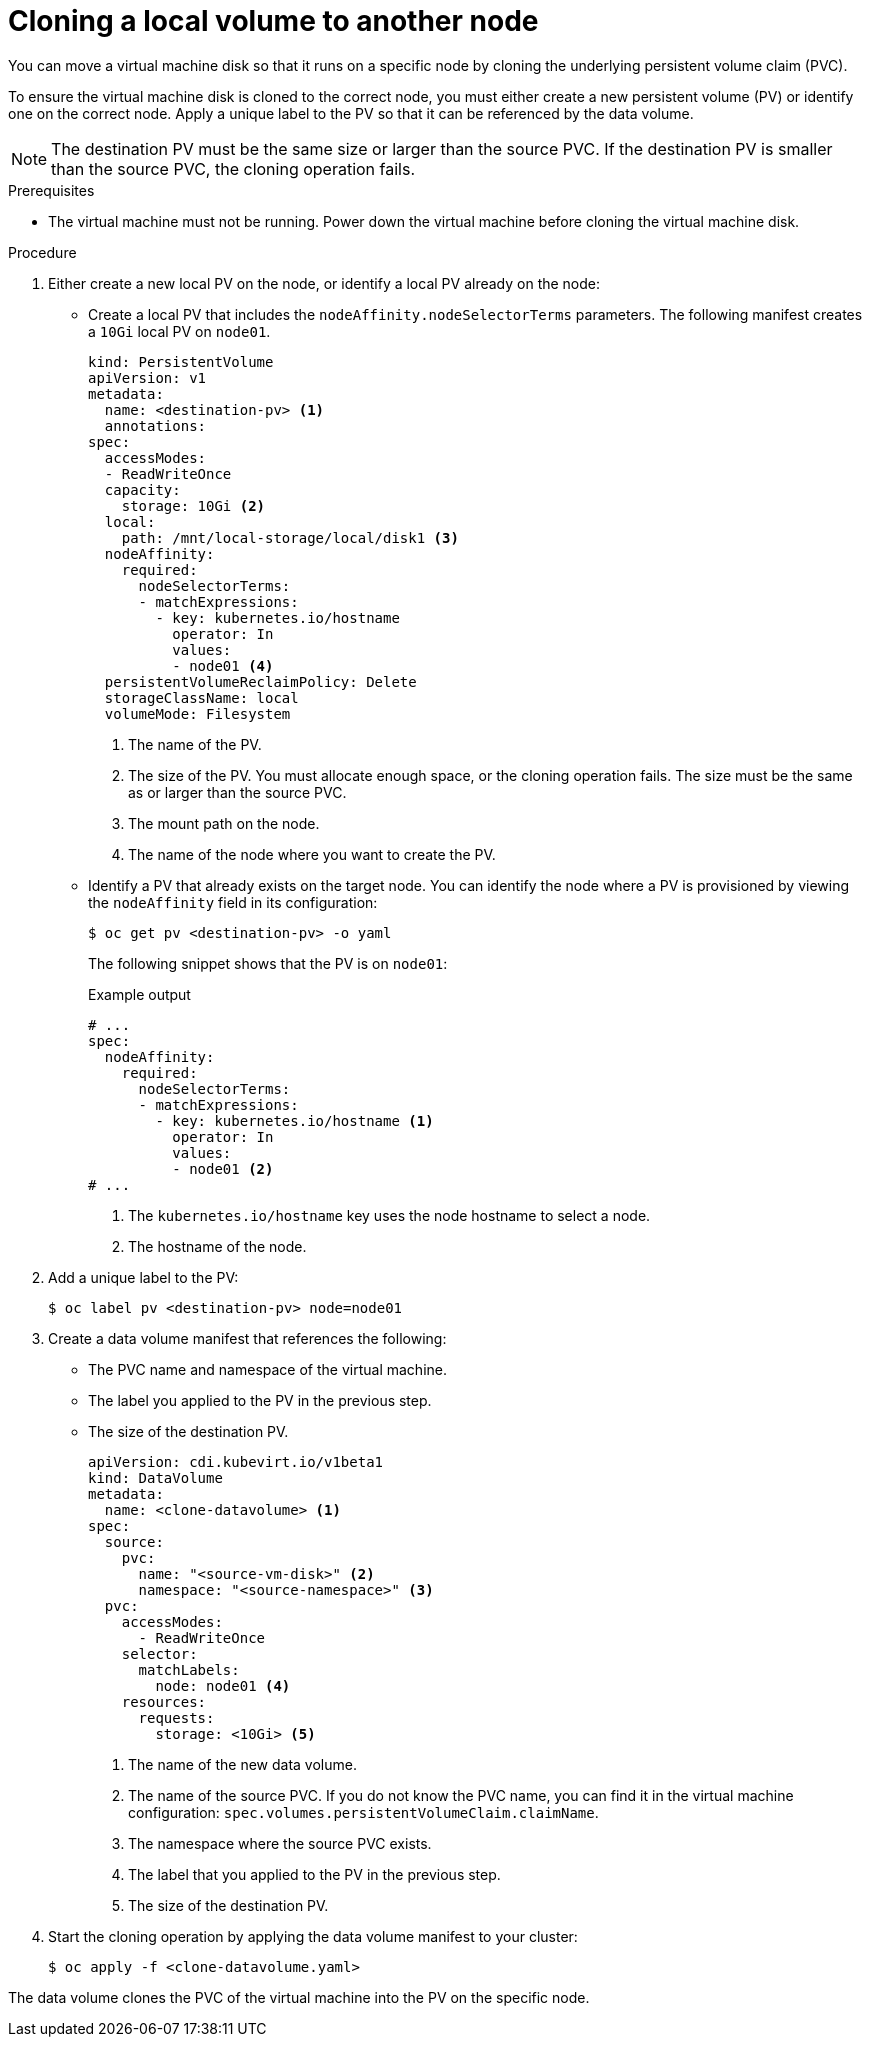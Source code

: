 // Module included in the following assemblies:
//
// * virt/virtual_machines/virtual_disks/virt-moving-local-vm-disk-to-different-node.adoc

:_content-type: PROCEDURE
[id="virt-cloning-local-volume-to-another-node_{context}"]
= Cloning a local volume to another node

You can move a virtual machine disk so that it runs on a specific node by cloning the underlying persistent volume claim (PVC).

To ensure the virtual machine disk is cloned to the correct node, you must either create a new persistent volume (PV) or identify one on the correct node.
Apply a unique label to the PV so that it can be referenced by the data volume.

[NOTE]
====
The destination PV must be the same size or larger than the source PVC.
If the destination PV is smaller than the source PVC, the cloning operation fails.
====

.Prerequisites

* The virtual machine must not be running. Power down the virtual machine before cloning the virtual machine disk.

.Procedure

. Either create a new local PV on the node, or identify a local PV already on the node:

* Create a local PV that includes the `nodeAffinity.nodeSelectorTerms` parameters. The following manifest creates a `10Gi` local PV on `node01`.
+
[source,yaml]
----
kind: PersistentVolume
apiVersion: v1
metadata:
  name: <destination-pv> <1>
  annotations:
spec:
  accessModes:
  - ReadWriteOnce
  capacity:
    storage: 10Gi <2>
  local:
    path: /mnt/local-storage/local/disk1 <3>
  nodeAffinity:
    required:
      nodeSelectorTerms:
      - matchExpressions:
        - key: kubernetes.io/hostname
          operator: In
          values:
          - node01 <4>
  persistentVolumeReclaimPolicy: Delete
  storageClassName: local
  volumeMode: Filesystem
----
<1> The name of the PV.
<2> The size of the PV. You must allocate enough space, or the cloning operation fails. The size must be the same as or larger than the source PVC.
<3> The mount path on the node.
<4> The name of the node where you want to create the PV.

* Identify a PV that already exists on the target node. You can identify the node where a PV is provisioned by viewing the `nodeAffinity` field in its configuration:
+
[source,terminal]
----
$ oc get pv <destination-pv> -o yaml
----
+
The following snippet shows that the PV is on `node01`:
+
.Example output
[source,yaml]
----
# ...
spec:
  nodeAffinity:
    required:
      nodeSelectorTerms:
      - matchExpressions:
        - key: kubernetes.io/hostname <1>
          operator: In
          values:
          - node01 <2>
# ...
----
<1> The `kubernetes.io/hostname` key uses the node hostname to select a node.
<2> The hostname of the node.

. Add a unique label to the PV:
+
[source,terminal]
----
$ oc label pv <destination-pv> node=node01
----

. Create a data volume manifest that references the following:

* The PVC name and namespace of the virtual machine.
* The label you applied to the PV in the previous step.
* The size of the destination PV.
+
[source,yaml]
----
apiVersion: cdi.kubevirt.io/v1beta1
kind: DataVolume
metadata:
  name: <clone-datavolume> <1>
spec:
  source:
    pvc:
      name: "<source-vm-disk>" <2>
      namespace: "<source-namespace>" <3>
  pvc:
    accessModes:
      - ReadWriteOnce
    selector:
      matchLabels:
        node: node01 <4>
    resources:
      requests:
        storage: <10Gi> <5>
----
<1> The name of the new data volume.
<2> The name of the source PVC. If you do not know the PVC name, you can find it in the virtual machine configuration: `spec.volumes.persistentVolumeClaim.claimName`.
<3> The namespace where the source PVC exists.
<4> The label that you applied to the PV in the previous step.
<5> The size of the destination PV.

. Start the cloning operation by applying the data volume manifest to your cluster:
+
[source,terminal]
----
$ oc apply -f <clone-datavolume.yaml>
----

The data volume clones the PVC of the virtual machine into the PV on the specific node.
